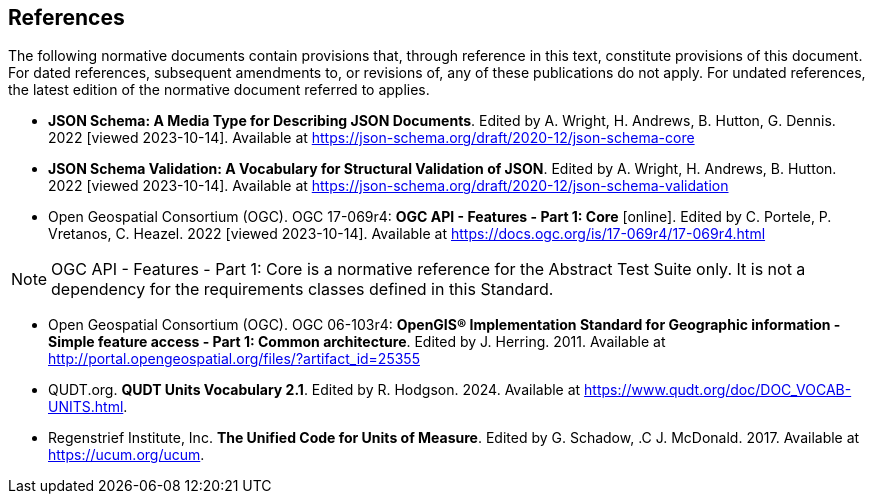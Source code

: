 == References
The following normative documents contain provisions that, through reference in this text, constitute provisions of this document. For dated references, subsequent amendments to, or revisions of, any of these publications do not apply. For undated references, the latest edition of the normative document referred to applies.

* [[json-schema]] **JSON Schema: A Media Type for Describing JSON Documents**. Edited by A. Wright, H. Andrews, B. Hutton, G. Dennis. 2022 [viewed 2023-10-14]. Available at https://json-schema.org/draft/2020-12/json-schema-core

* [[json-schema-validation]] **JSON Schema Validation: A Vocabulary for Structural Validation of JSON**. Edited by A. Wright, H. Andrews, B. Hutton. 2022 [viewed 2023-10-14]. Available at https://json-schema.org/draft/2020-12/json-schema-validation

* [[OAFeat-1]] Open Geospatial Consortium (OGC). OGC 17-069r4: **OGC API - Features - Part 1: Core** [online]. Edited by C. Portele, P. Vretanos, C. Heazel. 2022 [viewed 2023-10-14]. Available at https://docs.ogc.org/is/17-069r4/17-069r4.html

NOTE: OGC API - Features - Part 1: Core is a normative reference for the Abstract Test Suite only. It is not a dependency for the requirements classes defined in this Standard.

* [[ogc06_103r4]] Open Geospatial Consortium (OGC). OGC 06-103r4: **OpenGIS® Implementation Standard for Geographic information - Simple feature access - Part 1: Common architecture**. Edited by J. Herring. 2011. Available at http://portal.opengeospatial.org/files/?artifact_id=25355

* [[qudtunits]] QUDT.org. **QUDT Units Vocabulary 2.1**. Edited by R. Hodgson. 2024. Available at https://www.qudt.org/doc/DOC_VOCAB-UNITS.html.

* [[ucum]] Regenstrief Institute, Inc. **The Unified Code for Units of Measure**. Edited by G. Schadow, .C J. McDonald. 2017. Available at https://ucum.org/ucum.

